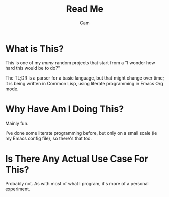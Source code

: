 #+title: Read Me
#+author: Cam

* What is This?
This is one of my /many/ random projects that start from a "I wonder how hard this would be to do?"

The TL;DR is a parser for a basic language, but that might change over time; it is being written in Common Lisp, using literate programming in Emacs Org mode.

* Why Have Am I Doing This?
Mainly fun.

I've done some literate programming before, but only on a small scale (ie my Emacs config file), so there's that too.

* Is There Any Actual Use Case For This?
Probably not. As with most of what I program, it's more of a personal experiment.
